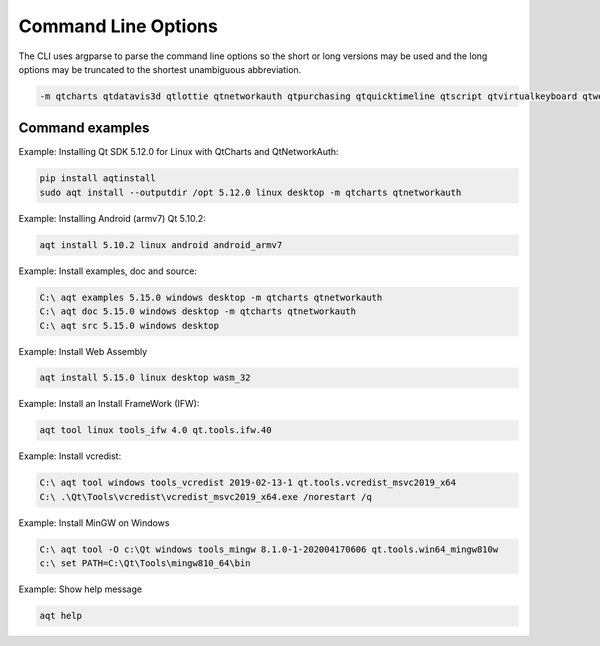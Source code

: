 .. _string-options-ref:

*********************
Command Line Options
*********************

The CLI uses argparse to parse the command line options so the short or long versions may be used and the
long options may be truncated to the shortest unambiguous abbreviation.

.. program::  aqt

.. option:: help

    show generic help

.. option:: list <Qt version> <target OS>

    list available variations.
    positional arguments:
    qt_version            Qt version in the format of "5.X.Y"
    {linux,mac,windows}   host os name
    {desktop,winrt,android,ios} target sdk

.. option:: install <Qt version> <target OS> <target variant> <target architecture>

    install Qt library specified version and target.
    There are various combinations to accept according to Qt version.

.. describe:: Qt version

    This is a Qt version such as 5.9,7, 5.12.1 etc

.. describe:: target OS

    linux, windows or mac

.. describe:: target variant

    desktop, ios or android

.. describe:: target architecture

   * gcc_64 for linux desktop

   * clang_64 for mac desktop

   * win64_msvc2019_64, win64_msvc2017_64, win64_msvc2015_64, win32_msvc2015, win32_mingw53 for windows desktop

   * android_armv7, android_arm64_v8a, android_x86, android_x86_64 for android

.. option:: --version, -v

    Display version

.. option:: --help, -h

    Display help text

.. option:: --outputdir, -O <Output Directory>

    specify output directory.

.. option:: --base, -b <base url>

    specify mirror site base url such as  -b 'https://mirrors.ocf.berkeley.edu/qt/'
    where 'online' folder exist.

.. option:: --modules, -m <list of modules>

    specify extra modules to install as a list.

.. code-block::

    -m qtcharts qtdatavis3d qtlottie qtnetworkauth qtpurchasing qtquicktimeline qtscript qtvirtualkeyboard qtwebglplugin


.. option:: --archives <list of archives>

    [Advanced] Specify subset of archives to **limit** installed archives.
    This is advanced option and not recommended to use for general usage.
    Main purpose is speed up CI/CD process by limiting installed modules.
    It can cause broken installation of Qt SDK.

.. option:: src <Qt version> <target OS> <target variant>

    install Qt sources specified version and target.


.. option:: doc <Qt version> <target OS> <target variant>

    install Qt documents specified version and target.


.. option:: examples <Qt version> <target OS> <target variant>

    install Qt examples specified version and target.


.. option:: tool <target OS> <target tool name> <target tool version> <tool variant name>

    install tools specified. tool name may be 'tools_openssl_x64', 'tools_ninja', 'tools_ifw', 'tools_cmake'
    and tool variants name may be 'qt.tools.openssl.gcc_64', 'qt.tools.ninja',  'qt.tools.ifw.32', 'qt.tools.cmake'.
    You may need to looking for version number at  https://download.qt.io/online/qtsdkrepository/


Command examples
================


Example: Installing Qt SDK 5.12.0 for Linux with QtCharts and QtNetworkAuth:

.. code-block:: bash

    pip install aqtinstall
    sudo aqt install --outputdir /opt 5.12.0 linux desktop -m qtcharts qtnetworkauth


Example: Installing Android (armv7) Qt 5.10.2:

.. code-block:: bash

    aqt install 5.10.2 linux android android_armv7


Example: Install examples, doc and source:

.. code-block:: bash

    C:\ aqt examples 5.15.0 windows desktop -m qtcharts qtnetworkauth
    C:\ aqt doc 5.15.0 windows desktop -m qtcharts qtnetworkauth
    C:\ aqt src 5.15.0 windows desktop


Example: Install Web Assembly

.. code-block:: bash

    aqt install 5.15.0 linux desktop wasm_32


Example: Install an Install FrameWork (IFW):

.. code-block:: bash

    aqt tool linux tools_ifw 4.0 qt.tools.ifw.40


Example: Install vcredist:

.. code-block:: bash

    C:\ aqt tool windows tools_vcredist 2019-02-13-1 qt.tools.vcredist_msvc2019_x64
    C:\ .\Qt\Tools\vcredist\vcredist_msvc2019_x64.exe /norestart /q


Example: Install MinGW on Windows

.. code-block:: bash

    C:\ aqt tool -O c:\Qt windows tools_mingw 8.1.0-1-202004170606 qt.tools.win64_mingw810w
    c:\ set PATH=C:\Qt\Tools\mingw810_64\bin


Example: Show help message

.. code-block:: bash

    aqt help

